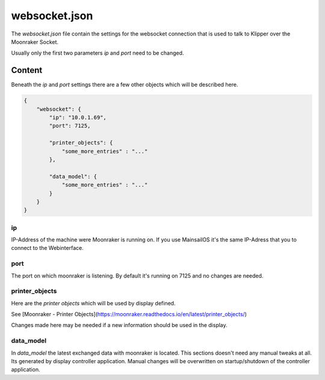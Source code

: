 **************
websocket.json
**************

The *websocket.json* file contain the settings for the websocket connection that is used to talk to Klipper over the Moonraker Socket.

Usually only the first two parameters *ip* and *port* need to be changed.

Content
=======

Beneath the *ip* and *port* settings there are a few other objects which will be described here.

.. code-block:: json

    {
        "websocket": {
            "ip": "10.0.1.69",
            "port": 7125,
            
            "printer_objects": {
                "some_more_entries" : "..."
            },

            "data_model": {
                "some_more_entries" : "..."
            }
        }
    }


ip
--
IP-Address of the machine were Moonraker is running on. If you use MainsailOS it's the same IP-Adress that you to connect to the Webinterface.


port
----
The port on which moonraker is listening. By default it's running on 7125 and no changes are needed.





printer_objects
---------------

Here are the *printer objects* which will be used by display defined.

See [Moonraker - Printer Objects](https://moonraker.readthedocs.io/en/latest/printer_objects/)

Changes made here may be needed if a new information should be used in the display.

data_model
----------

In *data_model* the latest exchanged data with moonraker is located. This sections doesn't need any manual tweaks at all. Its generated by display controller application. Manual changes will be overwritten on startup/shutdown of the controller application.

